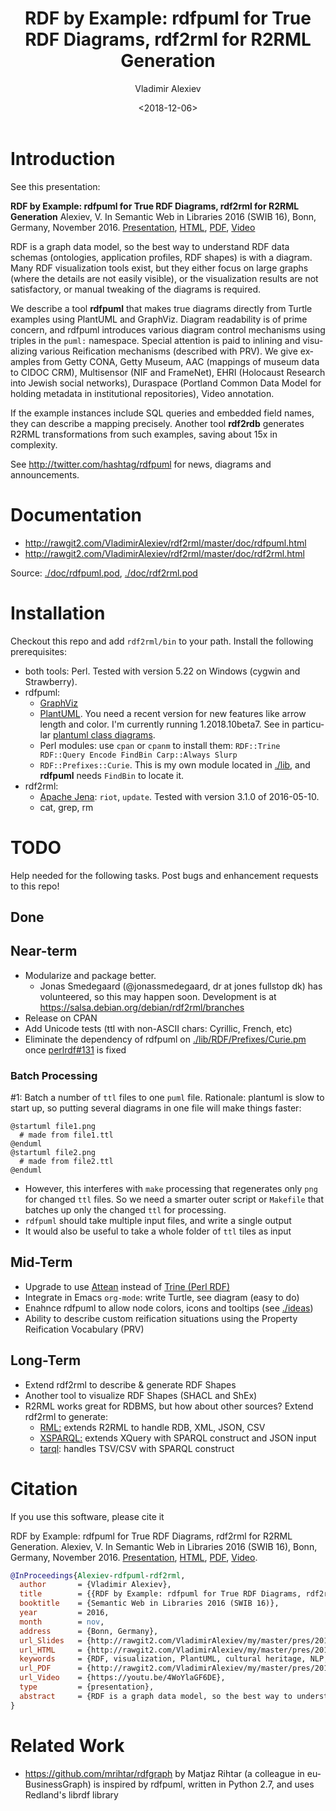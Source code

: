 #+OPTIONS: ':nil *:t -:t ::t <:t H:5 \n:nil ^:{} arch:headline author:t broken-links:nil
#+OPTIONS: c:nil creator:nil d:(not "LOGBOOK") date:t e:t email:nil f:t inline:t num:t
#+OPTIONS: p:nil pri:nil prop:nil stat:t tags:t tasks:t tex:t timestamp:nil title:t toc:5
#+OPTIONS: todo:t |:t
#+TITLE: RDF by Example: rdfpuml for True RDF Diagrams, rdf2rml for R2RML Generation
#+DATE: <2018-12-06>
#+AUTHOR: Vladimir Alexiev
#+EMAIL: vladimir.alexiev@ontotext.com
#+LANGUAGE: en
#+CREATOR: Emacs 25.3.1 (Org mode 9.1.13)
#+OPTIONS: html-link-use-abs-url:nil html-postamble:auto html-preamble:t html-scripts:t
#+OPTIONS: html-style:t html5-fancy:nil tex:nil
#+HTML_DOCTYPE: xhtml-strict
#+HTML_CONTAINER: div
#+DESCRIPTION:
#+KEYWORDS: RDF, visualization, PlantUML, cultural heritage, NLP, NIF, EHRI, R2RML, generation, model-driven, RDF by Example, rdfpuml, rdf2rml

* Introduction
See this presentation:

*RDF by Example: rdfpuml for True RDF Diagrams, rdf2rml for R2RML Generation*
Alexiev, V. In Semantic Web in Libraries 2016 (SWIB 16), Bonn, Germany, November 2016.
[[http://rawgit2.com/VladimirAlexiev/my/master/pres/20161128-rdfpuml-rdf2rml/index.html][Presentation]],
[[http://rawgit2.com/VladimirAlexiev/my/master/pres/20161128-rdfpuml-rdf2rml/index-full.html][HTML]],
[[http://rawgit2.com/VladimirAlexiev/my/master/pres/20161128-rdfpuml-rdf2rml/RDF_by_Example.pdf][PDF]],
[[https://youtu.be/4WoYlaGF6DE][Video]]

RDF is a graph data model, so the best way to understand RDF data schemas (ontologies, application profiles, RDF shapes) is with a diagram. 
Many RDF visualization tools exist, 
but they either focus on large graphs (where the details are not easily visible), 
or the visualization results are not satisfactory, 
or manual tweaking of the diagrams is required. 

We describe a tool *rdfpuml* that makes true diagrams directly from Turtle examples using PlantUML and GraphViz. 
Diagram readability is of prime concern, and rdfpuml introduces various diagram control mechanisms using triples in the ~puml:~ namespace. 
Special attention is paid to inlining and visualizing various Reification mechanisms (described with PRV). 
We give examples from Getty CONA, Getty Museum, AAC (mappings of museum data to CIDOC CRM), 
Multisensor (NIF and FrameNet), EHRI (Holocaust Research into Jewish social networks), Duraspace (Portland Common Data Model for holding metadata in institutional repositories), Video annotation. 

If the example instances include SQL queries and embedded field names, they can describe a mapping precisely. 
Another tool *rdf2rdb* generates R2RML transformations from such examples, saving about 15x in complexity.

See http://twitter.com/hashtag/rdfpuml for news, diagrams and announcements.

* Documentation
- http://rawgit2.com/VladimirAlexiev/rdf2rml/master/doc/rdfpuml.html
- http://rawgit2.com/VladimirAlexiev/rdf2rml/master/doc/rdf2rml.html
Source: [[./doc/rdfpuml.pod]], [[./doc/rdf2rml.pod]]

* Installation
Checkout this repo and add ~rdf2rml/bin~ to your path. 
Install the following prerequisites:
- both tools: Perl. Tested with version 5.22 on Windows (cygwin and Strawberry).
- rdfpuml:
  - [[http://www.graphviz.org/][GraphViz]]
  - [[http://plantuml.com/download][PlantUML]]. 
    You need a recent version for new features like arrow length and color. I'm currently running 1.2018.10beta7. 
    See in particular [[http://plantuml.com/class-diagram][plantuml class diagrams]].
  - Perl modules: use ~cpan~ or ~cpanm~ to install them:
    ~RDF::Trine RDF::Query Encode FindBin Carp::Always Slurp~
  - ~RDF::Prefixes::Curie~. This is my own module located in [[./lib]], and *rdfpuml* needs ~FindBin~ to locate it.
- rdf2rml:
  - [[https://jena.apache.org/download/][Apache Jena]]: ~riot~, ~update~. Tested with version 3.1.0 of 2016-05-10.
  - cat, grep, rm

* TODO 
Help needed for the following tasks.
Post bugs and enhancement requests to this repo!

** Done

** Near-term
- Modularize and package better.
  - Jonas Smedegaard (@jonassmedegaard, dr at jones fullstop dk) has volunteered, so this may happen soon.
    Development is at https://salsa.debian.org/debian/rdf2rml/branches
- Release on CPAN
- Add Unicode tests (ttl with non-ASCII chars: Cyrillic, French, etc)
- Eliminate the dependency of rdfpuml on [[./lib/RDF/Prefixes/Curie.pm]] once [[https://github.com/kasei/perlrdf/issues/131][perlrdf#131]] is fixed

*** Batch Processing
#1: Batch a number of ~ttl~ files to one ~puml~ file.
Rationale: plantuml is slow to start up, so putting several diagrams in one file will make things faster:
    #+BEGIN_SRC puml
    @startuml file1.png
      # made from file1.ttl
    @enduml
    @startuml file2.png
      # made from file2.ttl
    @enduml
    #+END_SRC
  - However, this interferes with ~make~ processing that regenerates only ~png~ for changed ~ttl~ files.
    So we need a smarter outer script or ~Makefile~ that batches up only the changed ~ttl~ for processing.
  - ~rdfpuml~ should take multiple input files, and write a single output
  - It would also be useful to take a whole folder of ~ttl~ tiles as input

** Mid-Term
- Upgrade to use [[https://github.com/kasei/attean][Attean]] instead of [[https://github.com/kasei/perlrdf][Trine (Perl RDF)]]
- Integrate in Emacs ~org-mode~: write Turtle, see diagram (easy to do)
- Enahnce rdfpuml to allow node colors, icons and tooltips (see [[./ideas]])
- Ability to describe custom reification situations using the Property Reification Vocabulary (PRV)

** Long-Term
- Extend rdf2rml to describe & generate RDF Shapes
- Another tool to visualize RDF Shapes (SHACL and ShEx)
- R2RML works great for RDBMS, but how about other sources?
  Extend rdf2rml to generate:
  - [[http://rml.io][RML:]] extends R2RML to handle RDB, XML, JSON, CSV
  - [[http://github.com/semantalytics/xsparql][XSPARQL:]] extends XQuery with SPARQL construct and JSON input
  - [[https://tarql.github.io/][tarql]]: handles TSV/CSV with SPARQL construct

* Citation
If you use this software, please cite it

RDF by Example: rdfpuml for True RDF Diagrams, rdf2rml for R2RML Generation.
Alexiev, V. In Semantic Web in Libraries 2016 (SWIB 16), Bonn, Germany, November 2016.
[[http://rawgit2.com/VladimirAlexiev/my/master/pres/20161128-rdfpuml-rdf2rml/index.html][Presentation]], [[http://rawgit2.com/VladimirAlexiev/my/master/pres/20161128-rdfpuml-rdf2rml/index-full.html][HTML]], [[http://rawgit2.com/VladimirAlexiev/my/master/pres/20161128-rdfpuml-rdf2rml/RDF_by_Example.pdf][PDF]], [[https://youtu.be/4WoYlaGF6DE][Video]].


#+BEGIN_SRC bibtex
@InProceedings{Alexiev-rdfpuml-rdf2rml,
  author       = {Vladimir Alexiev},
  title        = {{RDF by Example: rdfpuml for True RDF Diagrams, rdf2rml for R2RML Generation}},
  booktitle    = {Semantic Web in Libraries 2016 (SWIB 16)},
  year         = 2016,
  month        = nov,
  address      = {Bonn, Germany},
  url_Slides   = {http://rawgit2.com/VladimirAlexiev/my/master/pres/20161128-rdfpuml-rdf2rml/index.html},
  url_HTML     = {http://rawgit2.com/VladimirAlexiev/my/master/pres/20161128-rdfpuml-rdf2rml/index-full.html},
  keywords     = {RDF, visualization, PlantUML, cultural heritage, NLP, NIF, EHRI, R2RML, generation, model-driven, RDF by Example, rdfpuml, rdf2rml},
  url_PDF      = {http://rawgit2.com/VladimirAlexiev/my/master/pres/20161128-rdfpuml-rdf2rml/RDF_by_Example.pdf}, 
  url_Video    = {https://youtu.be/4WoYlaGF6DE},
  type         = {presentation},
  abstract     = {RDF is a graph data model, so the best way to understand RDF data schemas (ontologies, application profiles, RDF shapes) is with a diagram. Many RDF visualization tools exist, but they either focus on large graphs (where the details are not easily visible), or the visualization results are not satisfactory, or manual tweaking of the diagrams is required. We describe a tool *rdfpuml* that makes true diagrams directly from Turtle examples using PlantUML and GraphViz. Diagram readability is of prime concern, and rdfpuml introduces various diagram control mechanisms using triples in the puml: namespace. Special attention is paid to inlining and visualizing various Reification mechanisms (described with PRV). We give examples from Getty CONA, Getty Museum, AAC (mappings of museum data to CIDOC CRM), Multisensor (NIF and FrameNet), EHRI (Holocaust Research into Jewish social networks), Duraspace (Portland Common Data Model for holding metadata in institutional repositories), Video annotation. If the example instances include SQL queries and embedded field names, they can describe a mapping precisely. Another tool *rdf2rdb* generates R2RML transformations from such examples, saving about 15x in complexity.},
}
#+END_SRC

* Related Work

- https://github.com/mrihtar/rdfgraph by Matjaz Rihtar (a colleague in euBusinessGraph) is inspired by rdfpuml, written in Python 2.7, and uses Redland's librdf library
